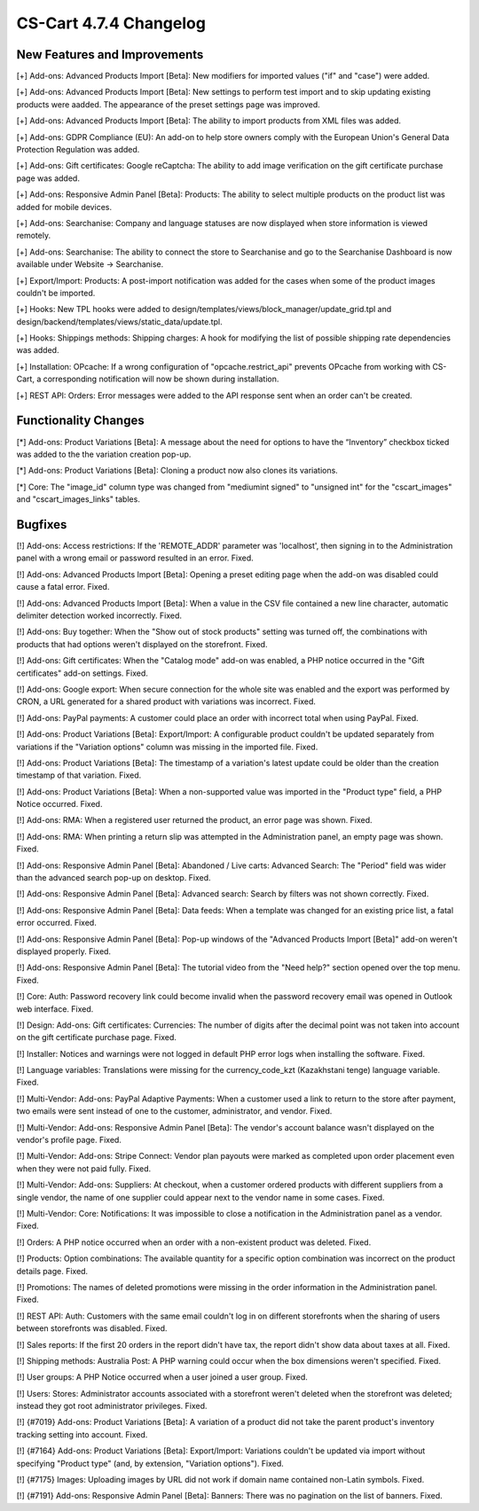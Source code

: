 ***********************
CS-Cart 4.7.4 Changelog
***********************

=============================
New Features and Improvements
=============================

[+] Add-ons: Advanced Products Import [Beta]: New modifiers for imported values ("if" and "case") were added.

[+] Add-ons: Advanced Products Import [Beta]: New settings to perform test import and to skip updating existing products were aadded. The appearance of the preset settings page was improved.

[+] Add-ons: Advanced Products Import [Beta]: The ability to import products from XML files was added.

[+] Add-ons: GDPR Compliance (EU): An add-on to help store owners comply with the European Union's General Data Protection Regulation was added.

[+] Add-ons: Gift certificates: Google reCaptcha: The ability to add image verification on the gift certificate purchase page was added.

[+] Add-ons: Responsive Admin Panel [Beta]: Products: The ability to select multiple products on the product list was added for mobile devices.

[+] Add-ons: Searchanise: Company and language statuses are now displayed when store information is viewed remotely.

[+] Add-ons: Searchanise: The ability to connect the store to Searchanise and go to the Searchanise Dashboard is now available under Website → Searchanise.

[+] Export/Import: Products: A post-import notification was added for the cases when some of the product images couldn't be imported.

[+] Hooks: New TPL hooks were added to design/templates/views/block_manager/update_grid.tpl and design/backend/templates/views/static_data/update.tpl.

[+] Hooks: Shippings methods: Shipping charges: A hook for modifying the list of possible shipping rate dependencies was added.

[+] Installation: OPcache: If a wrong configuration of "opcache.restrict_api" prevents OPcache from working with CS-Cart, a corresponding notification will now be shown during installation.

[+] REST API: Orders: Error messages were added to the API response sent when an order can't be created.

=====================
Functionality Changes
=====================

[*] Add-ons: Product Variations [Beta]: A message about the need for options to have the “Inventory” checkbox ticked was added to the the variation creation pop-up.

[*] Add-ons: Product Variations [Beta]: Cloning a product now also clones its variations.

[*] Core: The "image_id" column type was changed from "mediumint signed" to "unsigned int" for the "cscart_images" and "cscart_images_links" tables.

========
Bugfixes
========

[!] Add-ons: Access restrictions: If the 'REMOTE_ADDR' parameter was 'localhost', then signing in to the Administration panel with a wrong email or password resulted in an error. Fixed.

[!] Add-ons: Advanced Products Import [Beta]: Opening a preset editing page when the add-on was disabled could cause a fatal error. Fixed.

[!] Add-ons: Advanced Products Import [Beta]: When a value in the CSV file contained a new line character, automatic delimiter detection worked incorrectly. Fixed.

[!] Add-ons: Buy together: When the "Show out of stock products" setting was turned off, the combinations with products that had options weren't displayed on the storefront. Fixed.

[!] Add-ons: Gift certificates: When the "Catalog mode" add-on was enabled, a PHP notice occurred in the "Gift certificates" add-on settings. Fixed.

[!] Add-ons: Google export: When secure connection for the whole site was enabled and the export was performed by CRON, a URL generated for a shared product with variations was incorrect. Fixed.

[!] Add-ons: PayPal payments: A customer could place an order with incorrect total when using PayPal. Fixed.

[!] Add-ons: Product Variations [Beta]: Export/Import: A configurable product couldn't be updated separately from variations if the "Variation options" column was missing in the imported file. Fixed.

[!] Add-ons: Product Variations [Beta]: The timestamp of a variation's latest update could be older than the creation timestamp of that variation. Fixed.

[!] Add-ons: Product Variations [Beta]: When a non-supported value was imported in the "Product type" field, a PHP Notice occurred. Fixed.

[!] Add-ons: RMA: When a registered user returned the product, an error page was shown. Fixed.

[!] Add-ons: RMA: When printing a return slip was attempted in the Administration panel, an empty page was shown. Fixed.

[!] Add-ons: Responsive Admin Panel [Beta]: Abandoned / Live carts: Advanced Search: The "Period" field was wider than the advanced search pop-up on desktop. Fixed.

[!] Add-ons: Responsive Admin Panel [Beta]: Advanced search: Search by filters was not shown correctly. Fixed.

[!] Add-ons: Responsive Admin Panel [Beta]: Data feeds: When a template was changed for an existing price list, a fatal error occurred. Fixed.

[!] Add-ons: Responsive Admin Panel [Beta]: Pop-up windows of the "Advanced Products Import [Beta]" add-on weren't displayed properly. Fixed.

[!] Add-ons: Responsive Admin Panel [Beta]: The tutorial video from the "Need help?" section opened over the top menu. Fixed.

[!] Core: Auth: Password recovery link could become invalid when the password recovery email was opened in Outlook web interface. Fixed.

[!] Design: Add-ons: Gift certificates: Currencies: The number of digits after the decimal point was not taken into account on the gift certificate purchase page. Fixed.

[!] Installer: Notices and warnings were not logged in default PHP error logs when installing the software. Fixed.

[!] Language variables: Translations were missing for the currency_code_kzt (Kazakhstani tenge) language variable. Fixed.

[!] Multi-Vendor: Add-ons: PayPal Adaptive Payments: When a customer used a link to return to the store after payment, two emails were sent instead of one to the customer, administrator, and vendor. Fixed.

[!] Multi-Vendor: Add-ons: Responsive Admin Panel [Beta]: The vendor's account balance wasn't displayed on the vendor's profile page. Fixed.

[!] Multi-Vendor: Add-ons: Stripe Connect: Vendor plan payouts were marked as completed upon order placement even when they were not paid fully. Fixed.

[!] Multi-Vendor: Add-ons: Suppliers: At checkout, when a customer ordered products with different suppliers from a single vendor, the name of one supplier could appear next to the vendor name in some cases. Fixed.

[!] Multi-Vendor: Core: Notifications: It was impossible to close a notification in the Administration panel as a vendor. Fixed.

[!] Orders: A PHP notice occurred when an order with a non-existent product was deleted. Fixed.

[!] Products: Option combinations: The available quantity for a specific option combination was incorrect on the product details page. Fixed.

[!] Promotions: The names of deleted promotions were missing in the order information in the Administration panel. Fixed.

[!] REST API: Auth: Customers with the same email couldn't log in on different storefronts when the sharing of users between storefronts was disabled. Fixed.

[!] Sales reports: If the first 20 orders in the report didn't have tax, the report didn't show data about taxes at all. Fixed.

[!] Shipping methods: Australia Post: A PHP warning could occur when the box dimensions weren't specified. Fixed.

[!] User groups: A PHP Notice occurred when a user joined a user group. Fixed.

[!] Users: Stores: Administrator accounts associated with a storefront weren't deleted when the storefront was deleted; instead they got root administrator privileges. Fixed.

[!] {#7019} Add-ons: Product Variations [Beta]: A variation of a product did not take  the parent product's inventory tracking setting into account. Fixed.

[!] {#7164} Add-ons: Product Variations [Beta]: Export/Import: Variations couldn't be updated via import without specifying "Product type" (and, by extension, "Variation options"). Fixed.

[!] {#7175} Images: Uploading images by URL did not work if domain name contained non-Latin symbols. Fixed.

[!] {#7191} Add-ons: Responsive Admin Panel [Beta]: Banners: There was no pagination on the list of banners. Fixed.
